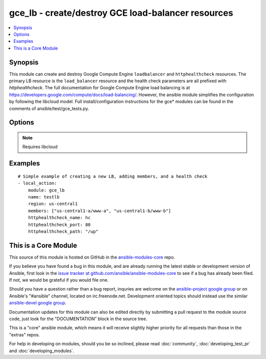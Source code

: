 .. _gce_lb:


gce_lb - create/destroy GCE load-balancer resources
+++++++++++++++++++++++++++++++++++++++++++++++++++

.. contents::
   :local:
   :depth: 1



Synopsis
--------

.. versionadded:: 1.5

This module can create and destroy Google Compute Engine ``loadbalancer`` and ``httphealthcheck`` resources.  The primary LB resource is the ``load_balancer`` resource and the health check parameters are all prefixed with *httphealthcheck*. The full documentation for Google Compute Engine load balancing is at https://developers.google.com/compute/docs/load-balancing/.  However, the ansible module simplifies the configuration by following the libcloud model. Full install/configuration instructions for the gce* modules can be found in the comments of ansible/test/gce_tests.py.

Options
-------

.. raw:: html

    <table border=1 cellpadding=4>
    <tr>
    <th class="head">parameter</th>
    <th class="head">required</th>
    <th class="head">default</th>
    <th class="head">choices</th>
    <th class="head">comments</th>
    </tr>
            <tr>
    <td>external_ip</td>
    <td>no</td>
    <td></td>
        <td><ul></ul></td>
        <td>the external static IPv4 (or auto-assigned) address for the LB</td>
    </tr>
            <tr>
    <td>httphealthcheck_healthy_count</td>
    <td>no</td>
    <td>2</td>
        <td><ul></ul></td>
        <td>number of consecutive successful checks before marking a node healthy</td>
    </tr>
            <tr>
    <td>httphealthcheck_host</td>
    <td>no</td>
    <td></td>
        <td><ul></ul></td>
        <td>host header to pass through on HTTP check requests</td>
    </tr>
            <tr>
    <td>httphealthcheck_interval</td>
    <td>no</td>
    <td>5</td>
        <td><ul></ul></td>
        <td>the duration in seconds between each health check request</td>
    </tr>
            <tr>
    <td>httphealthcheck_name</td>
    <td>no</td>
    <td></td>
        <td><ul></ul></td>
        <td>the name identifier for the HTTP health check</td>
    </tr>
            <tr>
    <td>httphealthcheck_path</td>
    <td>no</td>
    <td>/</td>
        <td><ul></ul></td>
        <td>the url path to use for HTTP health checking</td>
    </tr>
            <tr>
    <td>httphealthcheck_port</td>
    <td>no</td>
    <td>80</td>
        <td><ul></ul></td>
        <td>the TCP port to use for HTTP health checking</td>
    </tr>
            <tr>
    <td>httphealthcheck_timeout</td>
    <td>no</td>
    <td>5</td>
        <td><ul></ul></td>
        <td>the timeout in seconds before a request is considered a failed check</td>
    </tr>
            <tr>
    <td>httphealthcheck_unhealthy_count</td>
    <td>no</td>
    <td>2</td>
        <td><ul></ul></td>
        <td>number of consecutive failed checks before marking a node unhealthy</td>
    </tr>
            <tr>
    <td>members</td>
    <td>no</td>
    <td></td>
        <td><ul></ul></td>
        <td>a list of zone/nodename pairs, e.g ['us-central1-a/www-a', ...]</td>
    </tr>
            <tr>
    <td>name</td>
    <td>no</td>
    <td></td>
        <td><ul></ul></td>
        <td>name of the load-balancer resource</td>
    </tr>
            <tr>
    <td>pem_file</td>
    <td>no</td>
    <td></td>
        <td><ul></ul></td>
        <td>path to the pem file associated with the service account email (added in Ansible 1.6)</td>
    </tr>
            <tr>
    <td>port_range</td>
    <td>no</td>
    <td></td>
        <td><ul></ul></td>
        <td>the port (range) to forward, e.g. 80 or 8000-8888 defaults to all ports</td>
    </tr>
            <tr>
    <td>project_id</td>
    <td>no</td>
    <td></td>
        <td><ul></ul></td>
        <td>your GCE project ID (added in Ansible 1.6)</td>
    </tr>
            <tr>
    <td>protocol</td>
    <td>no</td>
    <td>tcp</td>
        <td><ul><li>tcp</li><li>udp</li></ul></td>
        <td>the protocol used for the load-balancer packet forwarding, tcp or udp</td>
    </tr>
            <tr>
    <td>region</td>
    <td>no</td>
    <td></td>
        <td><ul></ul></td>
        <td>the GCE region where the load-balancer is defined</td>
    </tr>
            <tr>
    <td>service_account_email</td>
    <td>no</td>
    <td></td>
        <td><ul></ul></td>
        <td>service account email (added in Ansible 1.6)</td>
    </tr>
            <tr>
    <td>state</td>
    <td>no</td>
    <td>present</td>
        <td><ul><li>active</li><li>present</li><li>absent</li><li>deleted</li></ul></td>
        <td>desired state of the LB</td>
    </tr>
        </table>


.. note:: Requires libcloud


Examples
--------

.. raw:: html

    <br/>


::

    # Simple example of creating a new LB, adding members, and a health check
    - local_action: 
        module: gce_lb
        name: testlb
        region: us-central1
        members: ["us-central1-a/www-a", "us-central1-b/www-b"]
        httphealthcheck_name: hc
        httphealthcheck_port: 80
        httphealthcheck_path: "/up"



    
This is a Core Module
---------------------

This source of this module is hosted on GitHub in the `ansible-modules-core <http://github.com/ansible/ansible-modules-core>`_ repo.
  
If you believe you have found a bug in this module, and are already running the latest stable or development version of Ansible, first look in the `issue tracker at github.com/ansible/ansible-modules-core <http://github.com/ansible/ansible-modules-core>`_ to see if a bug has already been filed.  If not, we would be grateful if you would file one.

Should you have a question rather than a bug report, inquries are welcome on the `ansible-project google group <https://groups.google.com/forum/#!forum/ansible-project>`_ or on Ansible's "#ansible" channel, located on irc.freenode.net.   Development oriented topics should instead use the similar `ansible-devel google group <https://groups.google.com/forum/#!forum/ansible-project>`_.

Documentation updates for this module can also be edited directly by submitting a pull request to the module source code, just look for the "DOCUMENTATION" block in the source tree.

This is a "core" ansible module, which means it will receive slightly higher priority for all requests than those in the "extras" repos.

    
For help in developing on modules, should you be so inclined, please read :doc:`community`, :doc:`developing_test_pr` and :doc:`developing_modules`.

